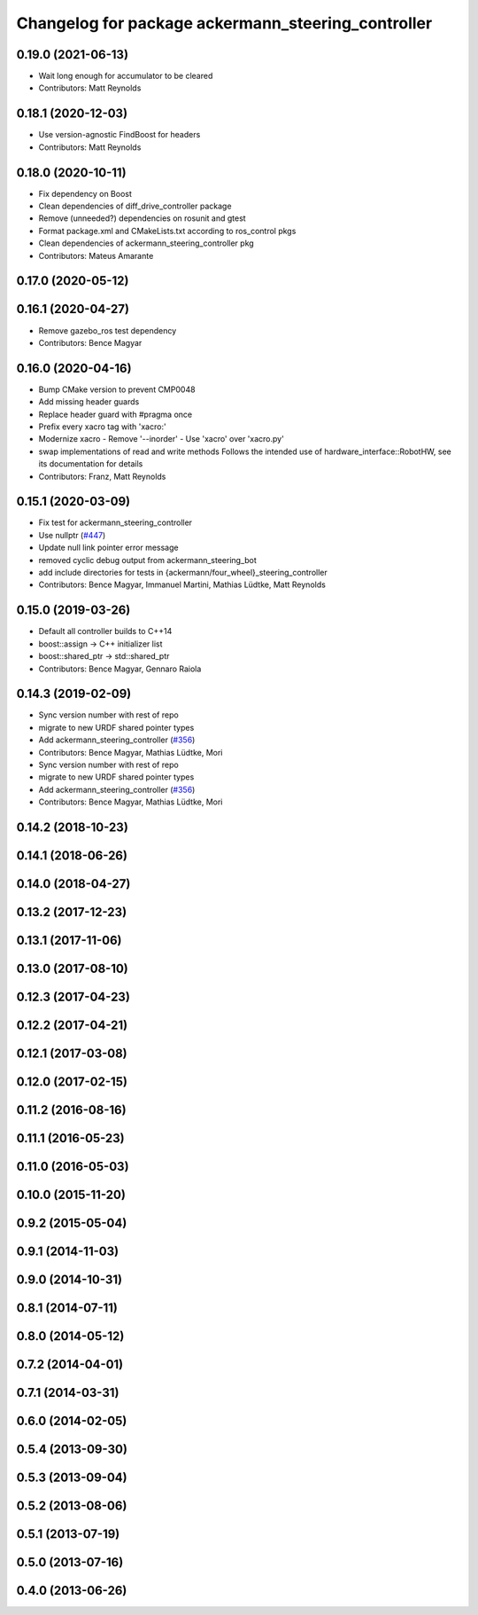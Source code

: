 ^^^^^^^^^^^^^^^^^^^^^^^^^^^^^^^^^^^^^^^^^^^^^^^^^^^
Changelog for package ackermann_steering_controller
^^^^^^^^^^^^^^^^^^^^^^^^^^^^^^^^^^^^^^^^^^^^^^^^^^^

0.19.0 (2021-06-13)
-------------------
* Wait long enough for accumulator to be cleared
* Contributors: Matt Reynolds

0.18.1 (2020-12-03)
-------------------
* Use version-agnostic FindBoost for headers
* Contributors: Matt Reynolds

0.18.0 (2020-10-11)
-------------------
* Fix dependency on Boost
* Clean dependencies of diff_drive_controller package
* Remove (unneeded?) dependencies on rosunit and gtest
* Format package.xml and CMakeLists.txt according to ros_control pkgs
* Clean dependencies of ackermann_steering_controller pkg
* Contributors: Mateus Amarante

0.17.0 (2020-05-12)
-------------------

0.16.1 (2020-04-27)
-------------------
* Remove gazebo_ros test dependency
* Contributors: Bence Magyar

0.16.0 (2020-04-16)
-------------------
* Bump CMake version to prevent CMP0048
* Add missing header guards
* Replace header guard with #pragma once
* Prefix every xacro tag with 'xacro:'
* Modernize xacro
  - Remove '--inorder'
  - Use 'xacro' over 'xacro.py'
* swap implementations of read and write methods
  Follows the intended use of hardware_interface::RobotHW,
  see its documentation for details
* Contributors: Franz, Matt Reynolds

0.15.1 (2020-03-09)
-------------------
* Fix test for ackermann_steering_controller
* Use nullptr (`#447 <https://github.com/ros-controls/ros_controllers/issues/447>`_)
* Update null link pointer error message
* removed cyclic debug output from ackermann_steering_bot
* add include directories for tests in {ackermann/four_wheel}_steering_controller
* Contributors: Bence Magyar, Immanuel Martini, Mathias Lüdtke, Matt Reynolds

0.15.0 (2019-03-26)
-------------------
* Default all controller builds to C++14
* boost::assign -> C++ initializer list
* boost::shared_ptr -> std::shared_ptr
* Contributors: Bence Magyar, Gennaro Raiola

0.14.3 (2019-02-09)
-------------------
* Sync version number with rest of repo
* migrate to new URDF shared pointer types
* Add ackermann_steering_controller (`#356 <https://github.com/ros-controls/ros_controllers/issues/356>`_)
* Contributors: Bence Magyar, Mathias Lüdtke, Mori

* Sync version number with rest of repo
* migrate to new URDF shared pointer types
* Add ackermann_steering_controller (`#356 <https://github.com/ros-controls/ros_controllers/issues/356>`_)
* Contributors: Bence Magyar, Mathias Lüdtke, Mori

0.14.2 (2018-10-23)
-------------------

0.14.1 (2018-06-26)
-------------------

0.14.0 (2018-04-27)
-------------------

0.13.2 (2017-12-23)
-------------------

0.13.1 (2017-11-06)
-------------------

0.13.0 (2017-08-10)
-------------------

0.12.3 (2017-04-23)
-------------------

0.12.2 (2017-04-21)
-------------------

0.12.1 (2017-03-08)
-------------------

0.12.0 (2017-02-15)
-------------------

0.11.2 (2016-08-16)
-------------------

0.11.1 (2016-05-23)
-------------------

0.11.0 (2016-05-03)
-------------------

0.10.0 (2015-11-20)
-------------------

0.9.2 (2015-05-04)
------------------

0.9.1 (2014-11-03)
------------------

0.9.0 (2014-10-31)
------------------

0.8.1 (2014-07-11)
------------------

0.8.0 (2014-05-12)
------------------

0.7.2 (2014-04-01)
------------------

0.7.1 (2014-03-31)
------------------

0.6.0 (2014-02-05)
------------------

0.5.4 (2013-09-30)
------------------

0.5.3 (2013-09-04)
------------------

0.5.2 (2013-08-06)
------------------

0.5.1 (2013-07-19)
------------------

0.5.0 (2013-07-16)
------------------

0.4.0 (2013-06-26)
------------------
